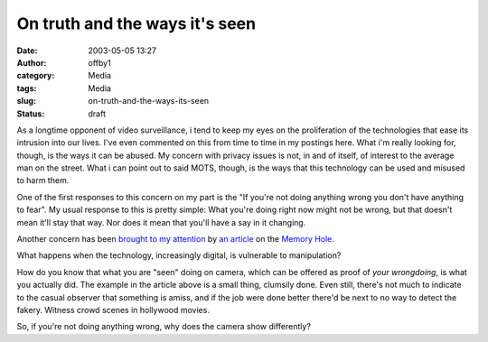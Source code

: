 On truth and the ways it's seen
###############################
:date: 2003-05-05 13:27
:author: offby1
:category: Media
:tags: Media
:slug: on-truth-and-the-ways-its-seen
:status: draft

As a longtime opponent of video surveillance, i tend to keep my eyes on
the proliferation of the technologies that ease its intrusion into our
lives. I've even commented on this from time to time in my postings
here. What i'm really looking for, though, is the ways it can be abused.
My concern with privacy issues is not, in and of itself, of interest to
the average man on the street. What i can point out to said MOTS,
though, is the ways that this technology can be used and misused to harm
them.

One of the first responses to this concern on my part is the "If you're
not doing anything wrong you don't have anything to fear". My usual
response to this is pretty simple: What you're doing right now might not
be wrong, but that doesn't mean it'll stay that way. Nor does it mean
that you'll have a say in it changing.

Another concern has been `brought to my
attention <http://www.metafilter.com/mefi/25565>`__ by `an
article <http://www.thememoryhole.org/media/evening-standard-crowd.htm>`__
on the `Memory Hole <http://www.thememoryhole.org/>`__.

What happens when the technology, increasingly digital, is vulnerable to
manipulation?

How do you know that what you are "seen" doing on camera, which can be
offered as proof of *your wrongdoing*, is what you actually did. The
example in the article above is a small thing, clumsily done. Even
still, there's not much to indicate to the casual observer that
something is amiss, and if the job were done better there'd be next to
no way to detect the fakery. Witness crowd scenes in hollywood movies.

So, if you're not doing anything wrong, why does the camera show
differently?
